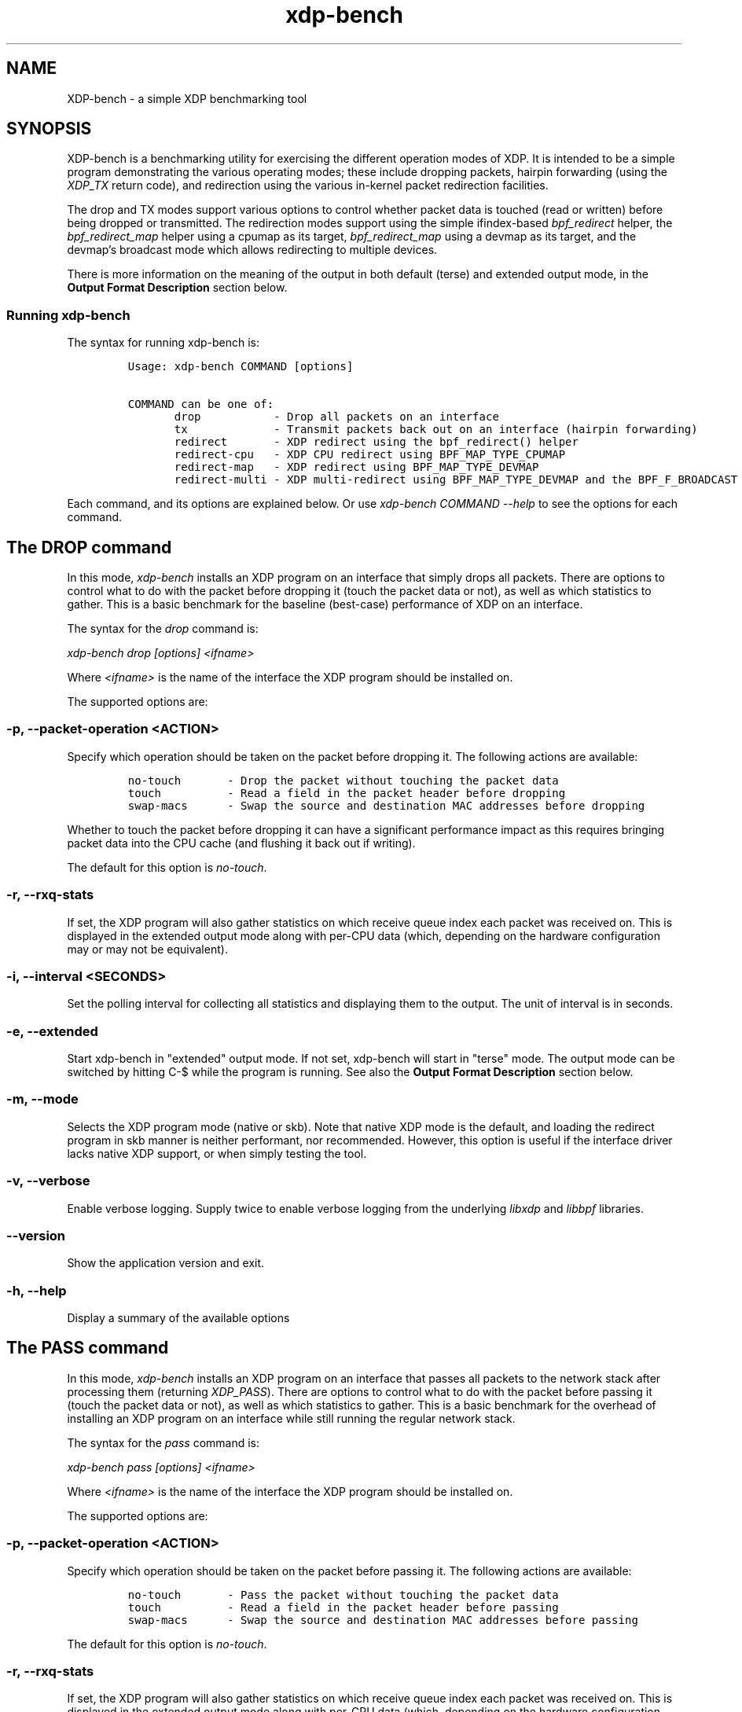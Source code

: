 .TH "xdp-bench" "8" "FEBRUARY  4, 2023" "V1.3.1" "A simple XDP benchmarking tool" 

.SH "NAME"
XDP-bench \- a simple XDP benchmarking tool
.SH "SYNOPSIS"
.PP
XDP-bench is a benchmarking utility for exercising the different operation modes
of XDP. It is intended to be a simple program demonstrating the various
operating modes; these include dropping packets, hairpin forwarding (using the
\fIXDP_TX\fP return code), and redirection using the various in-kernel packet
redirection facilities.

.PP
The drop and TX modes support various options to control whether packet data is
touched (read or written) before being dropped or transmitted. The redirection
modes support using the simple ifindex-based \fIbpf_redirect\fP helper, the
\fIbpf_redirect_map\fP helper using a cpumap as its target, \fIbpf_redirect_map\fP using
a devmap as its target, and the devmap's broadcast mode which allows redirecting
to multiple devices.

.PP
There is more information on the meaning of the output in both default (terse)
and extended output mode, in the \fBOutput Format Description\fP section below.

.SS "Running xdp-bench"
.PP
The syntax for running xdp-bench is:

.RS
.nf
\fCUsage: xdp-bench COMMAND [options]

COMMAND can be one of:
       drop           - Drop all packets on an interface
       tx             - Transmit packets back out on an interface (hairpin forwarding)
       redirect       - XDP redirect using the bpf_redirect() helper
       redirect-cpu   - XDP CPU redirect using BPF_MAP_TYPE_CPUMAP
       redirect-map   - XDP redirect using BPF_MAP_TYPE_DEVMAP
       redirect-multi - XDP multi-redirect using BPF_MAP_TYPE_DEVMAP and the BPF_F_BROADCAST flag
\fP
.fi
.RE

.PP
Each command, and its options are explained below. Or use \fIxdp\-bench COMMAND
\-\-help\fP to see the options for each command.

.SH "The DROP command"
.PP
In this mode, \fIxdp\-bench\fP installs an XDP program on an interface that simply
drops all packets. There are options to control what to do with the packet
before dropping it (touch the packet data or not), as well as which statistics
to gather. This is a basic benchmark for the baseline (best-case) performance of
XDP on an interface.

.PP
The syntax for the \fIdrop\fP command is:

.PP
\fIxdp\-bench drop [options] <ifname>\fP

.PP
Where \fI<ifname>\fP is the name of the interface the XDP program should be
installed on.

.PP
The supported options are:

.SS "-p, --packet-operation <ACTION>"
.PP
Specify which operation should be taken on the packet before dropping it. The
following actions are available:

.RS
.nf
\fCno-touch		- Drop the packet without touching the packet data
touch		- Read a field in the packet header before dropping
swap-macs		- Swap the source and destination MAC addresses before dropping
\fP
.fi
.RE

.PP
Whether to touch the packet before dropping it can have a significant
performance impact as this requires bringing packet data into the CPU cache (and
flushing it back out if writing).

.PP
The default for this option is \fIno\-touch\fP.

.SS "-r, --rxq-stats"
.PP
If set, the XDP program will also gather statistics on which receive queue index
each packet was received on. This is displayed in the extended output mode along
with per-CPU data (which, depending on the hardware configuration may or may not
be equivalent).

.SS "-i, --interval <SECONDS>"
.PP
Set the polling interval for collecting all statistics and displaying them to
the output. The unit of interval is in seconds.

.SS "-e, --extended"
.PP
Start xdp-bench in "extended" output mode. If not set, xdp-bench will start in
"terse" mode. The output mode can be switched by hitting C-$\ while the program
is running. See also the \fBOutput Format Description\fP section below.

.SS "-m, --mode"
.PP
Selects the XDP program mode (native or skb). Note that native XDP mode is the
default, and loading the redirect program in skb manner is neither performant,
nor recommended. However, this option is useful if the interface driver lacks
native XDP support, or when simply testing the tool.

.SS "-v, --verbose"
.PP
Enable verbose logging. Supply twice to enable verbose logging from the
underlying \fIlibxdp\fP and \fIlibbpf\fP libraries.

.SS "--version"
.PP
Show the application version and exit.

.SS "-h, --help"
.PP
Display a summary of the available options

.SH "The PASS command"
.PP
In this mode, \fIxdp\-bench\fP installs an XDP program on an interface that passes
all packets to the network stack after processing them (returning \fIXDP_PASS\fP).
There are options to control what to do with the packet before passing it
(touch the packet data or not), as well as which statistics to gather. This is a
basic benchmark for the overhead of installing an XDP program on an interface
while still running the regular network stack.

.PP
The syntax for the \fIpass\fP command is:

.PP
\fIxdp\-bench pass [options] <ifname>\fP

.PP
Where \fI<ifname>\fP is the name of the interface the XDP program should be
installed on.

.PP
The supported options are:

.SS "-p, --packet-operation <ACTION>"
.PP
Specify which operation should be taken on the packet before passing it. The
following actions are available:

.RS
.nf
\fCno-touch		- Pass the packet without touching the packet data
touch		- Read a field in the packet header before passing
swap-macs		- Swap the source and destination MAC addresses before passing
\fP
.fi
.RE

.PP
The default for this option is \fIno\-touch\fP.

.SS "-r, --rxq-stats"
.PP
If set, the XDP program will also gather statistics on which receive queue index
each packet was received on. This is displayed in the extended output mode along
with per-CPU data (which, depending on the hardware configuration may or may not
be equivalent).

.SS "-i, --interval <SECONDS>"
.PP
Set the polling interval for collecting all statistics and displaying them to
the output. The unit of interval is in seconds.

.SS "-e, --extended"
.PP
Start xdp-bench in "extended" output mode. If not set, xdp-bench will start in
"terse" mode. The output mode can be switched by hitting C-$\ while the program
is running. See also the \fBOutput Format Description\fP section below.

.SS "-m, --mode"
.PP
Selects the XDP program mode (native or skb). Note that native XDP mode is the
default, and loading the redirect program in skb manner is neither performant,
nor recommended. However, this option is useful if the interface driver lacks
native XDP support, or when simply testing the tool.

.SS "-v, --verbose"
.PP
Enable verbose logging. Supply twice to enable verbose logging from the
underlying \fIlibxdp\fP and \fIlibbpf\fP libraries.

.SS "--version"
.PP
Show the application version and exit.

.SS "-h, --help"
.PP
Display a summary of the available options

.SH "The TX command"
.PP
In this mode, \fIxdp\-bench\fP installs an XDP program on an interface that performs
so-called "hairpin forwarding", which means each packet is transmitted back out
the same interface (using the \fIXDP_TX\fP return code).. There are options to
control what to do with the packet before transmitting it (touch the packet data
or not), as well as which statistics to gather.

.PP
The syntax for the \fItx\fP command is:

.PP
\fIxdp\-bench tx [options] <ifname>\fP

.PP
Where \fI<ifname>\fP is the name of the interface the XDP program should be
installed on.

.PP
The supported options are:

.SS "-p, --packet-operation <ACTION>"
.PP
Specify which operation should be taken on the packet before transmitting it. The
following actions are available:

.RS
.nf
\fCno-touch		- Transmit the packet without touching the packet data
touch		- Read a field in the packet header before transmitting
swap-macs		- Swap the source and destination MAC addresses before transmitting
\fP
.fi
.RE

.PP
To allow the packet to be successfully transmitted back to the sender, the MAC
addresses have to be swapped, so that the source MAC matches the network device.
However, there is a performance overhead in doing swapping, so this option
allows this function to be turned off.

.PP
The default for this option is \fIswap\-macs\fP.

.SS "-r, --rxq-stats"
.PP
If set, the XDP program will also gather statistics on which receive queue index
each packet was received on. This is displayed in the extended output mode along
with per-CPU data (which, depending on the hardware configuration may or may not
be equivalent).

.SS "-i, --interval <SECONDS>"
.PP
Set the polling interval for collecting all statistics and displaying them to
the output. The unit of interval is in seconds.

.SS "-e, --extended"
.PP
Start xdp-bench in "extended" output mode. If not set, xdp-bench will start in
"terse" mode. The output mode can be switched by hitting C-$\ while the program
is running. See also the \fBOutput Format Description\fP section below.

.SS "-m, --mode"
.PP
Selects the XDP program mode (native or skb). Note that native XDP mode is the
default, and loading the redirect program in skb manner is neither performant,
nor recommended. However, this option is useful if the interface driver lacks
native XDP support, or when simply testing the tool.

.SS "-v, --verbose"
.PP
Enable verbose logging. Supply twice to enable verbose logging from the
underlying \fIlibxdp\fP and \fIlibbpf\fP libraries.

.SS "--version"
.PP
Show the application version and exit.

.SS "-h, --help"
.PP
Display a summary of the available options

.SH "The REDIRECT command"
.PP
In this mode, \fIxdp\-bench\fP sets up packet redirection between the two
interfaces supplied on the command line using the \fIbpf_redirect\fP BPF helper
triggered on packet reception on the ingress interface.

.PP
The syntax for the \fIredirect\fP command is:

.PP
\fIxdp\-bench redirect [options] <ifname_in> <ifname_out>\fP

.PP
Where \fI<ifname_in>\fP is the name of the input interface from where packets will
be redirect to the output interface \fI<ifname_out>\fP.

.PP
The supported options are:

.SS "-i, --interval <SECONDS>"
.PP
Set the polling interval for collecting all statistics and displaying them to
the output. The unit of interval is in seconds.

.SS "-s, --stats"
.PP
Enable statistics for successful redirection. This option comes with a per
packet tracing overhead, for recording all successful redirections.

.SS "-e, --extended"
.PP
Start xdp-bench in "extended" output mode. If not set, xdp-bench will start in
"terse" mode. The output mode can be switched by hitting C-$\ while the program
is running. See also the \fBOutput Format Description\fP section below.

.SS "-m, --mode"
.PP
Selects the XDP program mode (native or skb). Note that native XDP mode is the
default, and loading the redirect program in skb manner is neither performant,
nor recommended. However, this option is useful if the interface driver lacks
native XDP support, or when simply testing the tool.

.SS "-v, --verbose"
.PP
Enable verbose logging. Supply twice to enable verbose logging from the
underlying \fIlibxdp\fP and \fIlibbpf\fP libraries.

.SS "--version"
.PP
Show the application version and exit.

.SS "-h, --help"
.PP
Display a summary of the available options

.SH "The REDIRECT-CPU command"
.PP
In this mode, \fIxdp\-bench\fP sets up packet redirection using the
\fIbpf_redirect_map\fP BPF helper triggered on packet reception on the ingress
interface, using a cpumap as its target. Hence, this tool can be used to
redirect packets on an interface from one CPU to another. In addition to this,
the tool then supports redirecting the packet to another output device when it
is processed on the target CPU.

.PP
The syntax for the \fIredirect\-cpu\fP command is:

.PP
\fIxdp\-bench redirect\-cpu [options] <ifname> \-c 0 ... \-c N\fP

.PP
Where \fI<ifname>\fP is the name of the input interface from where packets will be
redirect to the target CPU list specified using \fI\-c\fP.

.PP
The supported options are:

.SS "-c, --cpu <CPU>"
.PP
Specify a possible target CPU index. This option must be passed at least once,
and can be passed multiple times to specify a list of CPUs. Which CPU is chosen
for a given packet depends on the value of the \fI\-\-program\-mode\fP option,
described below.

.SS "-p, --program-mode <MODE>"
.PP
Specify a program that embeds a predefined policy deciding how packets are
redirected to different CPUs. The following options are available:

.RS
.nf
\fCno-touch		- Redirect without touching packet data
touch		- Read packet data before redirecting
round-robin	- Cycle between target CPUs in a round-robin fashion (for each packet)
l4-proto		- Choose the target CPU based on the layer-4 protocol of packet
l4-filter		- Like l4-proto, but drop UDP packets with destination port 9 (used by pktgen)
l4-hash		- Use source and destination IP hashing to pick target CPU
\fP
.fi
.RE

.PP
The \fIno\-touch\fP and \fItouch\fP modes always redirect packets to the same CPU (the
first value supplied to \fI\-\-cpu\fP). The \fIround\-robin\fP and \fIl4\-hash\fP modes
distribute packets between all the CPUs supplied as \fI\-\-cpu\fP arguments, while
\fIl4\-proto\fP and \fIl4\-filter\fP send TCP and unrecognised packets to CPU index 0, UDP
packets to CPU index 1 and ICMP packets to CPU index 2 (where the index refers
to the order the actual CPUs are given on the command line).

.PP
The default for this option is \fIl4\-hash\fP.

.SS "-r --remote-action <ACTION>"
.PP
If this option is set, a separate program is installed into the cpumap, which
will be invoked on the remote CPU after the packet is processed there. The
action can be either \fIdrop\fP or \fIpass\fP which will drop the packet or pass it to
the regular networking stack, respectively. Or it can be \fIredirect\fP, which will
cause the packet to be redirected to another interface and transmitted out that
interface on the remote CPU. If this option is set to \fIredirect\fP the target
device must be specified using \fI\-\-redirect\-device\fP.

.PP
The default for this option is \fIdisabled\fP.

.SS "-r, --redirect-device <IFNAME>"
.PP
Specify the device to redirect the packet to when it is received on the target CPU.
Note that this option can only be specified with \fI\-\-remote\-action redirect\fP.

.SS "-q, --qsize <PACKETS>"
.PP
Set the queue size for the per-CPU cpumap ring buffer used for redirecting
packets from multiple CPUs to one CPU. The default value is 2048 packets.

.SS "-x, --stress-mode"
.PP
Stress the cpumap implementation by deallocating and reallocating the cpumap
ring buffer on each polling interval.

.SS "-i, --interval <SECONDS>"
.PP
Set the polling interval for collecting all statistics and displaying them to
the output. The unit of interval is in seconds.

.SS "-s, --stats"
.PP
Enable statistics for successful redirection. This option comes with a per
packet tracing overhead, for recording all successful redirections.

.SS "-e, --extended"
.PP
Start xdp-bench in "extended" output mode. If not set, xdp-bench will start in
"terse" mode. The output mode can be switched by hitting C-$\ while the program
is running. See also the \fBOutput Format Description\fP section below.

.SS "-m, --mode"
.PP
Selects the XDP program mode (native or skb). Note that native XDP mode is the
default, and loading the redirect program in skb manner is neither performant,
nor recommended. However, this option is useful if the interface driver lacks
native XDP support, or when simply testing the tool.

.SS "-v, --verbose"
.PP
Enable verbose logging. Supply twice to enable verbose logging from the
underlying \fIlibxdp\fP and \fIlibbpf\fP libraries.

.SS "--version"
.PP
Show the application version and exit.

.SS "-h, --help"
.PP
Display a summary of the available options

.SH "The REDIRECT-MAP command"
.PP
In this mode, \fIxdp\-bench\fP sets up packet redirection between two interfaces
supplied on the command line using the \fIbpf_redirect_map()\fP BPF helper triggered
on packet reception on the ingress interface, using a devmap as its target.

.PP
The syntax for the \fIredirect\-map\fP command is:

.PP
\fIxdp\-bench redirect\-map [options] <ifname_in> <ifname_out>\fP

.PP
Where \fI<ifname_in>\fP is the name of the input interface from where packets will
be redirect to the output interface \fI<ifname_out>\fP.

.PP
The supported options are:

.SS "-X, --load-egress"
.PP
Load a program in the devmap entry used for redirection, so that it is invoked
after the packet is redirected to the target device, before it is transmitted
out of the output interface. The remote program will update the packet data so
its source MAC address matches the one of the destination interface.

.SS "-i, --interval <SECONDS>"
.PP
Set the polling interval for collecting all statistics and displaying them to
the output. The unit of interval is in seconds.

.SS "-s, --stats"
.PP
Enable statistics for successful redirection. This option comes with a per
packet tracing overhead, for recording all successful redirections.

.SS "-e, --extended"
.PP
Start xdp-bench in "extended" output mode. If not set, xdp-bench will start in
"terse" mode. The output mode can be switched by hitting C-$\ while the program
is running. See also the \fBOutput Format Description\fP section below.

.SS "-m, --mode"
.PP
Selects the XDP program mode (native or skb). Note that native XDP mode is the
default, and loading the redirect program in skb manner is neither performant,
nor recommended. However, this option is useful if the interface driver lacks
native XDP support, or when simply testing the tool.

.SS "-v, --verbose"
.PP
Enable verbose logging. Supply twice to enable verbose logging from the
underlying \fIlibxdp\fP and \fIlibbpf\fP libraries.

.SS "--version"
.PP
Show the application version and exit.

.SS "-h, --help"
.PP
Display a summary of the available options

.SH "The REDIRECT-MULTI command"
.PP
In this mode, \fIxdp\-bench\fP sets up one-to-many packet redirection between
interfaces supplied on the command line, using the \fIbpf_redirect_map\fP BPF helper
triggered on packet reception on the ingress interface, using a devmap as its
target. The packet is broadcast to all output interfaces specified on the
command line, using devmap's packet broadcast feature.

.PP
The syntax for the \fIredirect\-multi\fP command is:

.PP
\fIxdp\-bench redirect\-multi [options] <ifname_in> <ifname_out1> ... <ifname_outN>\fP

.PP
Where \fI<ifname_in>\fP is the name of the input interface from where packets will
be redirect to one or many output interface(s).

.PP
The supported options are:

.SS "-X, --load-egress"
.PP
Load a program in the devmap entry used for redirection, so that it is invoked
after the packet is redirected to the target device, before it is transmitted
out of the output interface. The remote program will update the packet data so
its source MAC address matches the one of the destination interface.

.SS "-i, --interval <SECONDS>"
.PP
Set the polling interval for collecting all statistics and displaying them to
the output. The unit of interval is in seconds.

.SS "-s, --stats"
.PP
Enable statistics for successful redirection. This option comes with a per
packet tracing overhead, for recording all successful redirections.

.SS "-e, --extended"
.PP
Start xdp-bench in "extended" output mode. If not set, xdp-bench will start in
"terse" mode. The output mode can be switched by hitting C-$\ while the program
is running. See also the \fBOutput Format Description\fP section below.

.SS "-m, --mode"
.PP
Selects the XDP program mode (native or skb). Note that native XDP mode is the
default, and loading the redirect program in skb manner is neither performant,
nor recommended. However, this option is useful if the interface driver lacks
native XDP support, or when simply testing the tool.

.SS "-v, --verbose"
.PP
Enable verbose logging. Supply twice to enable verbose logging from the
underlying \fIlibxdp\fP and \fIlibbpf\fP libraries.

.SS "--version"
.PP
Show the application version and exit.

.SS "-h, --help"
.PP
Display a summary of the available options


.SH "Output Format Description"
.PP
By default, redirect success statistics are disabled, use \fI\-\-stats\fP to enable.
The terse output mode is default, extended output mode can be activated using
the \fI\-\-extended\fP command line option.

.PP
SIGQUIT (Ctrl + \\) can be used to switch the mode dynamically at runtime.

.PP
Terse mode displays at most the following fields:
.RS
.nf
\fCrx/s		Number of packets received per second
redir/s	Number of packets successfully redirected per second
err,drop/s	Aggregated count of errors per second (including dropped packets when not using the drop command)
xmit/s	Number of packets transmitted on the output device per second
\fP
.fi
.RE

.PP
Extended output mode displays at most the following fields:
.RS
.nf
\fCFIELD		  DESCRIPTION
receive	       Displays the number of packets received and errors encountered

		       Whenever an error or packet drop occurs, details of per CPU error
		       and drop statistics will be expanded inline in terse mode.
				       pkt/s		- Packets received per second
				       drop/s		- Packets dropped per second
				       error/s		- Errors encountered per second
				       redirect	- Displays the number of packets successfully redirected
		       Errors encountered are expanded under redirect_err field
		       Note that passing -s to enable it has a per packet overhead
				       redir/s		- Packets redirected successfully per second


redirect_err	  Displays the number of packets that failed redirection

		       The errno is expanded under this field with per CPU count
		       The recognized errors are:
				       EINVAL:		Invalid redirection
				       ENETDOWN:	Device being redirected to is down
				       EMSGSIZE:	Packet length too large for device
				       EOPNOTSUPP:	Operation not supported
				       ENOSPC:		No space in ptr_ring of cpumap kthread

				       error/s		- Packets that failed redirection per second


enqueue to cpu N Displays the number of packets enqueued to bulk queue of CPU N
		       Expands to cpu:FROM->N to display enqueue stats for each CPU enqueuing to CPU N
		       Received packets can be associated with the CPU redirect program is enqueuing
		       packets to.
				       pkt/s		- Packets enqueued per second from other CPU to CPU N
				       drop/s		- Packets dropped when trying to enqueue to CPU N
				       bulk-avg	- Average number of packets processed for each event


kthread	       Displays the number of packets processed in CPUMAP kthread for each CPU
		       Packets consumed from ptr_ring in kthread, and its xdp_stats (after calling
		       CPUMAP bpf prog) are expanded below this. xdp_stats are expanded as a total and
		       then per-CPU to associate it to each CPU's pinned CPUMAP kthread.
				       pkt/s		- Packets consumed per second from ptr_ring
				       drop/s		- Packets dropped per second in kthread
				       sched		- Number of times kthread called schedule()

		       xdp_stats (also expands to per-CPU counts)
				       pass/s		- XDP_PASS count for CPUMAP program execution
				       drop/s		- XDP_DROP count for CPUMAP program execution
				       redir/s		- XDP_REDIRECT count for CPUMAP program execution


xdp_exception	  Displays xdp_exception tracepoint events

		       This can occur due to internal driver errors, unrecognized
		       XDP actions and due to explicit user trigger by use of XDP_ABORTED
		       Each action is expanded below this field with its count
				       hit/s		- Number of times the tracepoint was hit per second


devmap_xmit      Displays devmap_xmit tracepoint events

		       This tracepoint is invoked for successful transmissions on output
		       device but these statistics are not available for generic XDP mode,
		       hence they will be omitted from the output when using SKB mode
				       xmit/s		- Number of packets that were transmitted per second
				       drop/s		- Number of packets that failed transmissions per second
				       drv_err/s	- Number of internal driver errors per second
				       bulk-avg	- Average number of packets processed for each event
\fP
.fi
.RE

.SH "BUGS"
.PP
Please report any bugs on Github: \fIhttps://github.com/xdp-project/xdp-tools/issues\fP

.SH "AUTHOR"
.PP
Earlier xdp-redirect tools were written by Jesper Dangaard Brouer and John
Fastabend. They were then rewritten to support more features by Kumar Kartikeya
Dwivedi, who also ported them to xdp-tools together with Toke Høiland-Jørgensen.
This man page was written by Kumar Kartikeya Dwivedi and Toke Høiland-Jørgensen.
